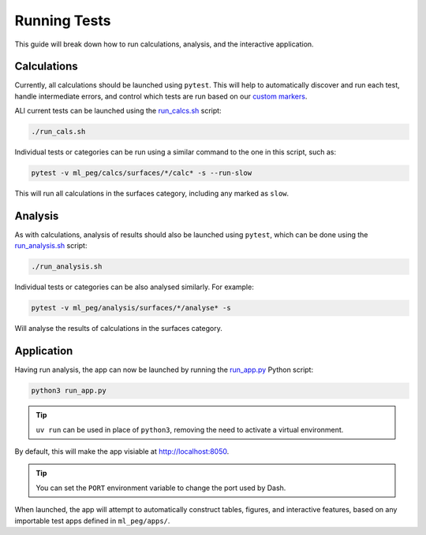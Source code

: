 =============
Running Tests
=============

This guide will break down how to run calculations, analysis, and the interactive
application.


Calculations
++++++++++++

Currently, all calculations should be launched using ``pytest``. This will help to
automatically discover and run each test, handle intermediate errors, and control
which tests are run based on our
`custom markers <https://docs.pytest.org/en/7.1.x/example/markers.html>`_.

ALl current tests can be launched using the
`run_calcs.sh <https://github.com/ddmms/ML-PEG/blob/main/run_calcs.sh>`_ script:

.. code-block:: bash

    ./run_cals.sh


Individual tests or categories can be run using a similar command to the one in this
script, such as:

.. code-block:: bash

    pytest -v ml_peg/calcs/surfaces/*/calc* -s --run-slow


This will run all calculations in the surfaces category, including any marked as ``slow``.


Analysis
++++++++

As with calculations, analysis of results should also be launched using ``pytest``,
which can be done using the
`run_analysis.sh <https://github.com/ddmms/ML-PEG/blob/main/run_analysis.sh>`_ script:

.. code-block:: bash

    ./run_analysis.sh


Individual tests or categories can be also analysed similarly. For example:

.. code-block:: bash

    pytest -v ml_peg/analysis/surfaces/*/analyse* -s


Will analyse the results of calculations in the surfaces category.


Application
+++++++++++

Having run analysis, the app can now be launched by running the
`run_app.py <https://github.com/ddmms/ML-PEG/blob/main/run_app.py>`_ Python script:

.. code-block:: bash

    python3 run_app.py

.. tip::

    ``uv run`` can be used in place of ``python3``, removing the need to activate a
    virtual environment.


By default, this will make the app visiable at http://localhost:8050.

.. tip::

    You can set the ``PORT`` environment variable to change the port used by Dash.


When launched, the app will attempt to automatically construct tables, figures, and
interactive features, based on any importable test apps defined in ``ml_peg/apps/``.
